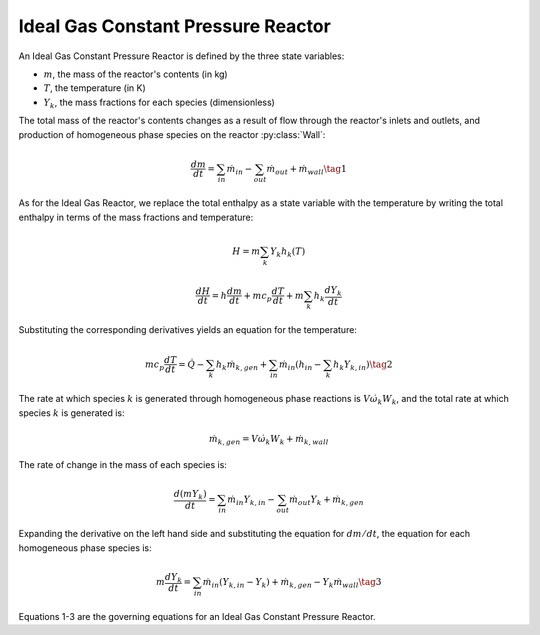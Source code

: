 .. title: Ideal Gas Constant Pressure Reactor
.. has_math: true

.. jumbotron::

   .. raw:: html

      <h1 class="display-3">Ideal Gas Constant Pressure 
      Reactor</h1>

   .. class:: lead

      This page shows the derivation of the governing equations used in
      Cantera's Ideal Gas Constant Pressure Reactor model.

      More information on the Ideal Gas Constant Pressure Reactor class can
      be found `here. <https://cantera.org/documentation/docs-2.6/doxygen/html/dc/d5d/classCantera_1_1IdealGasConstPressureReactor.html>`__

Ideal Gas Constant Pressure Reactor
***********************************

An Ideal Gas Constant Pressure Reactor is defined by the three state variables: 

- :math:`m`, the mass of the reactor's contents (in kg)

- :math:`T`, the temperature (in K)

- :math:`Y_k`, the mass fractions for each species (dimensionless)

The total mass of the reactor's contents changes as a result of flow through
the reactor's inlets and outlets, and production of homogeneous phase species
on the reactor :py:class:`Wall`:

.. math::

   \frac{dm}{dt} = \sum_{in} \dot{m}_{in} - \sum_{out} \dot{m}_{out} +
                    \dot{m}_{wall}
                    \tag{1}

As for the Ideal Gas Reactor, we replace the total enthalpy as a state
variable with the temperature by writing the total enthalpy in terms of the
mass fractions and temperature:

.. math::

   H = m \sum_k Y_k h_k(T)

   \frac{dH}{dt} = h \frac{dm}{dt} + m c_p \frac{dT}{dt}
                   + m \sum_k h_k \frac{dY_k}{dt}

Substituting the corresponding derivatives yields an equation for the
temperature:

.. math::

   m c_p \frac{dT}{dt} = \dot{Q} - \sum_k h_k \dot{m}_{k,gen}
       + \sum_{in} \dot{m}_{in} \left(h_{in} - \sum_k h_k Y_{k,in} \right)
  \tag{2}

The rate at which species :math:`k` is generated through homogeneous phase
reactions is :math:`V \dot{\omega}_k W_k`, and the total rate at which species
:math:`k` is generated is:

.. math::

   \dot{m}_{k,gen} = V \dot{\omega}_k W_k + \dot{m}_{k,wall}

The rate of change in the mass of each species is:

.. math::

   \frac{d(mY_k)}{dt} = \sum_{in} \dot{m}_{in} Y_{k,in} -
                         \sum_{out} \dot{m}_{out} Y_k +
                         \dot{m}_{k,gen}

Expanding the derivative on the left hand side and substituting the equation
for :math:`dm/dt`, the equation for each homogeneous phase species is:

.. math::

   m \frac{dY_k}{dt} = \sum_{in} \dot{m}_{in} (Y_{k,in} - Y_k)+
                      \dot{m}_{k,gen} - Y_k \dot{m}_{wall}
                      \tag{3}

Equations 1-3 are the governing equations for an Ideal Gas Constant Pressure 
Reactor.